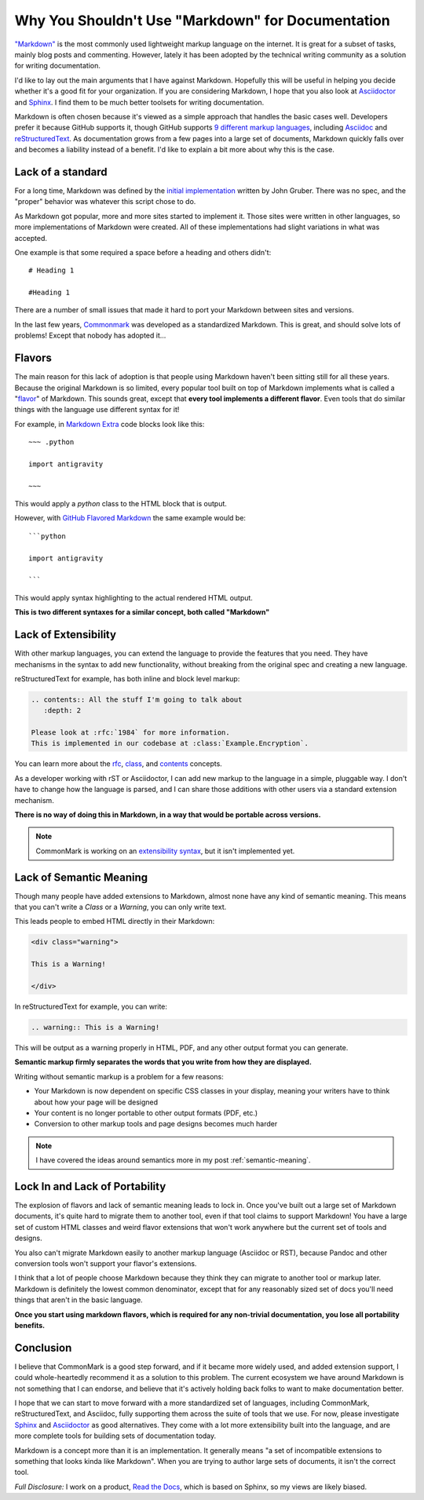 .. post:: 2016-03-15 09:00:00

Why You Shouldn't Use "Markdown" for Documentation
==================================================

`"Markdown"`_ is the most commonly used lightweight markup language on the internet.
It is great for a subset of tasks,
mainly blog posts and commenting.
However,
lately it has been adopted by the technical writing community as a solution for writing documentation.

I'd like to lay out the main arguments that I have against Markdown.
Hopefully this will be useful in helping you decide whether it's a good fit for your organization.
If you are considering Markdown,
I hope that you also look at `Asciidoctor`_ and `Sphinx`_.
I find them to be much better toolsets for writing documentation.

Markdown is often chosen because it's viewed as a simple approach that handles the basic cases well.
Developers prefer it because GitHub supports it,
though GitHub supports `9 different markup languages <https://github.com/github/markup#markups>`_,
including `Asciidoc <http://asciidoctor.org/docs/asciidoc-writers-guide/>`_ and `reStructuredText <http://www.sphinx-doc.org/en/stable/rest.html>`_.
As documentation grows from a few pages into a large set of documents,
Markdown quickly falls over and becomes a liability instead of a benefit.
I'd like to explain a bit more about why this is the case.

.. _"Markdown": https://github.com/jgm/CommonMark/wiki/Markdown-Flavors
.. _Asciidoctor: http://asciidoctor.org/
.. _Sphinx: http://www.sphinx-doc.org/en/stable/

Lack of a standard
------------------

For a long time,
Markdown was defined by the `initial implementation`_ written by John Gruber. 
There was no spec,
and the "proper" behavior was whatever this script chose to do.

As Markdown got popular,
more and more sites started to implement it.
Those sites were written in other languages,
so more implementations of Markdown were created.
All of these implementations had slight variations in what was accepted.

One example is that some required a space before a heading and others didn't::

	# Heading 1

	#Heading 1

There are a number of small issues that made it hard to port your Markdown between sites and versions.

In the last few years, `Commonmark`_ was developed as a standardized Markdown.
This is great,
and should solve lots of problems!
Except that nobody has adopted it...

.. _Commonmark: http://commonmark.org/

Flavors
-------

The main reason for this lack of adoption is that people using Markdown haven't been sitting still for all these years.
Because the original Markdown is so limited,
every popular tool built on top of Markdown implements what is called a "`flavor`_" of Markdown.
This sounds great,
except that **every tool implements a different flavor**.
Even tools that do similar things with the language use different syntax for it!

For example,
in `Markdown Extra`_ code blocks look like this::

	~~~ .python

	import antigravity

	~~~

This would apply a `python` class to the HTML block that is output.

However,
with `GitHub Flavored Markdown`_ the same example would be::

	```python

	import antigravity

	```

This would apply syntax highlighting to the actual rendered HTML output.

**This is two different syntaxes for a similar concept, both called "Markdown"**

.. _GitHub Flavored Markdown: https://guides.github.com/features/mastering-markdown/#GitHub-flavored-markdown
.. _Markdown Extra: https://michelf.ca/projects/php-markdown/extra/#fenced-code-blocks
.. _flavor: https://github.com/jgm/CommonMark/wiki/Markdown-Flavors

Lack of Extensibility
---------------------

With other markup languages,
you can extend the language to provide the features that you need.
They have mechanisms in the syntax to add new functionality,
without breaking from the original spec and creating a new language.

reStructuredText for example,
has both inline and block level markup:

.. code-block:: rst

	.. contents:: All the stuff I'm going to talk about
	   :depth: 2

	Please look at :rfc:`1984` for more information.
	This is implemented in our codebase at :class:`Example.Encryption`.

You can learn more about the `rfc <http://docutils.sourceforge.net/docs/ref/rst/roles.html#rfc-reference>`_, `class <http://www.sphinx-doc.org/en/stable/domains.html?highlight=domains#cross-referencing-python-objects>`_, and `contents <http://docutils.sourceforge.net/docs/ref/rst/directives.html#table-of-contents>`_ concepts.

As a developer working with rST or Asciidoctor,
I can add new markup to the language in a simple,
pluggable way.
I don't have to change how the language is parsed,
and I can share those additions with other users via a standard extension mechanism.

**There is no way of doing this in Markdown,
in a way that would be portable across versions.**

.. note:: CommonMark is working on an `extensibility syntax`_, but it isn't implemented yet.

.. _extensibility syntax: http://talk.commonmark.org/t/generic-directives-plugins-syntax/444

Lack of Semantic Meaning
------------------------


Though many people have added extensions to Markdown,
almost none have any kind of semantic meaning.
This means that you can't write a *Class* or a *Warning*,
you can only write text.

This leads people to embed HTML directly in their Markdown:

.. code-block:: html

	<div class="warning">

	This is a Warning!

	</div>

In reStructuredText for example,
you can write:

.. code-block:: rst

	.. warning:: This is a Warning!

This will be output as a warning properly in HTML, PDF, and any other output format you can generate.

**Semantic markup firmly separates the words that you write from how they are displayed.**

Writing without semantic markup is a problem for a few reasons:

* Your Markdown is now dependent on specific CSS classes in your display, meaning your writers have to think about how your page will be designed
* Your content is no longer portable to other output formats (PDF, etc.)
* Conversion to other markup tools and page designs becomes much harder

.. note:: I have covered the ideas around semantics more in my post :ref:`semantic-meaning`.

Lock In and Lack of Portability
-------------------------------

The explosion of flavors and lack of semantic meaning leads to lock in.
Once you've built out a large set of Markdown documents,
it's quite hard to migrate them to another tool,
even if that tool claims to support Markdown!
You have a large set of custom HTML classes and weird flavor extensions that won't work anywhere but the current set of tools and designs.

You also can't migrate Markdown easily to another markup language (Asciidoc or RST),
because Pandoc and other conversion tools won't support your flavor's extensions.

I think that a lot of people choose Markdown because they think they can migrate to another tool or markup later.
Markdown is definitely the lowest common denominator,
except that for any reasonably sized set of docs you'll need things that aren't in the basic language.

**Once you start using markdown flavors,
which is required for any non-trivial documentation,
you lose all portability benefits.**

Conclusion
----------

I believe that CommonMark is a good step forward,
and if it became more widely used,
and added extension support,
I could whole-heartedly recommend it as a solution to this problem.
The current ecosystem we have around Markdown is not something that I can endorse,
and believe that it's actively holding back folks to want to make documentation better.

I hope that we can start to move forward with a more standardized set of languages,
including CommonMark, reStructuredText, and Asciidoc,
fully supporting them across the suite of tools that we use.
For now, please investigate `Sphinx`_ and `Asciidoctor`_ as good alternatives.
They come with a lot more extensibility built into the language,
and are more complete tools for building sets of documentation today.

Markdown is a concept more than it is an implementation.
It generally means "a set of incompatible extensions to something that looks kinda like Markdown".
When you are trying to author large sets of documents,
it isn't the correct tool.

*Full Disclosure:* I work on a product, `Read the Docs <https://readthedocs.com/>`_, which is based on Sphinx, so my views are likely biased.

.. _initial implementation: https://daringfireball.net/projects/markdown/